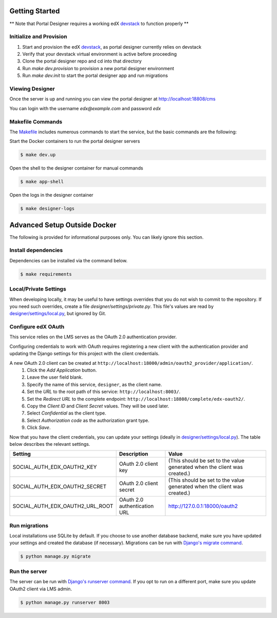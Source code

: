 Getting Started
===============
** Note that Portal Designer requires a working edX `devstack <https://github.com/edx/devstack>`_ to function properly **

Initialize and Provision
------------------------
1) Start and provision the edX `devstack <https://github.com/edx/devstack>`_, as portal designer currently relies on devstack
2) Verify that your devstack virtual environment is active before proceeding
3) Clone the portal designer repo and cd into that directory
4) Run *make dev.provision* to provision a new portal designer environment
5) Run *make dev.init* to start the portal designer app and run migrations

Viewing Designer
------------------------
Once the server is up and running you can view the portal designer at http://localhost:18808/cms

You can login with the username *edx@example.com* and password *edx*

Makefile Commands
--------------------
The `Makefile <../Makefile>`_ includes numerous commands to start the service, but the basic commands are the following:

Start the Docker containers to run the portal designer servers

.. code-block:: bash

    $ make dev.up

Open the shell to the designer container for manual commands

.. code-block:: bash

    $ make app-shell

Open the logs in the designer container

.. code-block:: bash

    $ make designer-logs

Advanced Setup Outside Docker
=============================
The following is provided for informational purposes only. You can likely ignore this section.

Install dependencies
--------------------
Dependencies can be installed via the command below.

.. code-block:: bash

    $ make requirements

Local/Private Settings
----------------------
When developing locally, it may be useful to have settings overrides that you do not wish to commit to the repository.
If you need such overrides, create a file *designer/settings/private.py*. This file's values are
read by `designer/settings/local.py <../designer/settings/local.py>`_, but ignored by Git.

Configure edX OAuth
-------------------
This service relies on the LMS serves as the OAuth 2.0 authentication provider.

Configuring credentials to work with OAuth requires registering a new client with the authentication
provider and updating the Django settings for this project with the client credentials.

A new OAuth 2.0 client can be created at ``http://localhost:18000/admin/oauth2_provider/application/``.
    1. Click the *Add Application* button.
    2. Leave the user field blank.
    3. Specify the name of this service, ``designer``, as the client name.
    4. Set the *URL* to the root path of this service: ``http://localhost:8003/``.
    5. Set the *Redirect URL* to the complete endpoint: ``http://localhost:18808/complete/edx-oauth2/``.
    6. Copy the *Client ID* and *Client Secret* values. They will be used later.
    7. Select *Confidential* as the client type.
    8. Select *Authorization code* as the authorization grant type.
    9. Click *Save*.

Now that you have the client credentials, you can update your settings (ideally in
`designer/settings/local.py <../designer/settings/local.py>`_). The table below describes the relevant settings.

+-----------------------------------+----------------------------------+--------------------------------------------------------------------------+
| Setting                           | Description                      | Value                                                                    |
+===================================+==================================+==========================================================================+
| SOCIAL_AUTH_EDX_OAUTH2_KEY        | OAuth 2.0 client key             | (This should be set to the value generated when the client was created.) |
+-----------------------------------+----------------------------------+--------------------------------------------------------------------------+
| SOCIAL_AUTH_EDX_OAUTH2_SECRET     | OAuth 2.0 client secret          | (This should be set to the value generated when the client was created.) |
+-----------------------------------+----------------------------------+--------------------------------------------------------------------------+
| SOCIAL_AUTH_EDX_OAUTH2_URL_ROOT   | OAuth 2.0 authentication URL     | http://127.0.0.1:18000/oauth2                                            |
+-----------------------------------+----------------------------------+--------------------------------------------------------------------------+

Run migrations
--------------
Local installations use SQLite by default. If you choose to use another database backend, make sure you have updated
your settings and created the database (if necessary). Migrations can be run with `Django's migrate command`_.

.. code-block:: bash

    $ python manage.py migrate

.. _Django's migrate command: https://docs.djangoproject.com/en/1.11/ref/django-admin/#django-admin-migrate

Run the server
--------------
The server can be run with `Django's runserver command`_. If you opt to run on a different port, make sure you update
OAuth2 client via LMS admin.

.. code-block:: bash

    $ python manage.py runserver 8003

.. _Django's runserver command: https://docs.djangoproject.com/en/1.11/ref/django-admin/#runserver-port-or-address-port
